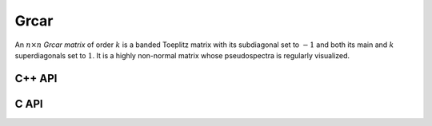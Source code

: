 Grcar
=====
An :math:`n \times n` *Grcar matrix* of order :math:`k` is a banded Toeplitz 
matrix with its subdiagonal set to :math:`-1` and both its main and :math:`k` 
superdiagonals set to :math:`1`. It is a highly non-normal matrix whose 
pseudospectra is regularly visualized.

C++ API
-------

.. cpp:function:: void Grcar( Matrix<T>& A, Int n, Int k=3 )
.. cpp:function:: void Grcar( AbstractDistMatrix<T>& A, Int n, Int k=3 )

C API
-----

.. c:function:: ElError ElGrcar_i( ElMatrix_i A, ElInt n, ElInt k )
.. c:function:: ElError ElGrcar_s( ElMatrix_s A, ElInt n, ElInt k )
.. c:function:: ElError ElGrcar_d( ElMatrix_d A, ElInt n, ElInt k )
.. c:function:: ElError ElGrcar_c( ElMatrix_c A, ElInt n, ElInt k )
.. c:function:: ElError ElGrcar_z( ElMatrix_z A, ElInt n, ElInt k )
.. c:function:: ElError ElGrcarDist_i( ElDistMatrix_i A, ElInt n, ElInt k )
.. c:function:: ElError ElGrcarDist_s( ElDistMatrix_s A, ElInt n, ElInt k )
.. c:function:: ElError ElGrcarDist_d( ElDistMatrix_d A, ElInt n, ElInt k )
.. c:function:: ElError ElGrcarDist_c( ElDistMatrix_c A, ElInt n, ElInt k )
.. c:function:: ElError ElGrcarDist_z( ElDistMatrix_z A, ElInt n, ElInt k )
